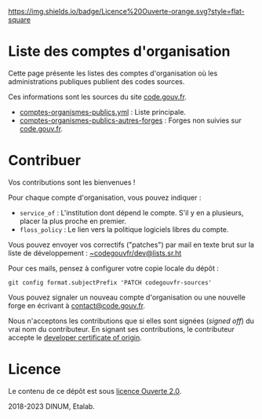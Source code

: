 [[https://git.sr.ht/~codegouvfr/codegouvfr-sources/tree/master/item/LICENSE.md][https://img.shields.io/badge/Licence%20Ouverte-orange.svg?style=flat-square]]

* Liste des comptes d'organisation

Cette page présente les listes des comptes d'organisation où les
administrations publiques publient des codes sources.

Ces informations sont les sources du site [[https://code.gouv.fr][code.gouv.fr]].

- [[https://git.sr.ht/~codegouvfr/codegouvfr-sources/blob/master/comptes-organismes-publics.yml][comptes-organismes-publics.yml]] : Liste principale.                                
- [[https://git.sr.ht/~codegouvfr/codegouvfr-sources/blob/master/comptes-organismes-publics-autres-forges][comptes-organismes-publics-autres-forges]] : Forges non suivies sur [[https://code.gouv.fr][code.gouv.fr]].

* Contribuer

Vos contributions sont les bienvenues !

Pour chaque compte d'organisation, vous pouvez indiquer :

- =service_of= : L'institution dont dépend le compte.  S'il y en a
  plusieurs, placer la plus proche en premier.
- =floss_policy= : Le lien vers la politique logiciels libres du compte.

Vous pouvez envoyer vos correctifs ("patches") par mail en texte brut
sur la liste de développement : [[mailto:~codegouvfr/dev@lists.sr.ht][~codegouvfr/dev@lists.sr.ht]]

Pour ces mails, pensez à configurer votre copie locale du dépôt :

: git config format.subjectPrefix 'PATCH codegouvfr-sources'

Vous pouvez signaler un nouveau compte d'organisation ou une nouvelle
forge en écrivant à [[mailto:contact@code.gouv.fr][contact@code.gouv.fr]].

Nous n'acceptons les contributions que si elles sont signées (/signed
off/) du vrai nom du contributeur.  En signant ses contributions, le
contributeur accepte le [[https://developercertificate.org][developer certificate of origin]].

* Licence

Le contenu de ce dépôt est sous [[file:LICENSE.md][licence Ouverte 2.0]].

2018-2023 DINUM, Etalab.
